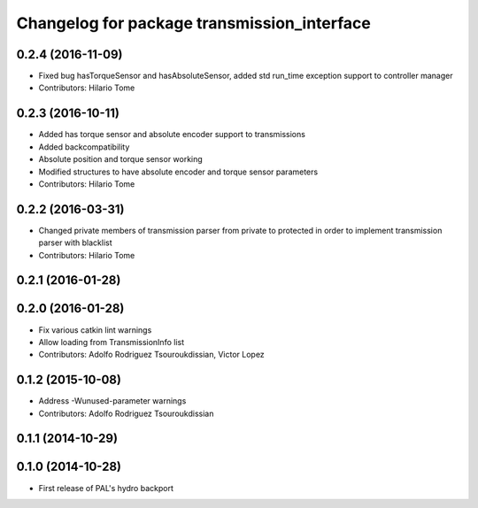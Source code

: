^^^^^^^^^^^^^^^^^^^^^^^^^^^^^^^^^^^^^^^^^^^^
Changelog for package transmission_interface
^^^^^^^^^^^^^^^^^^^^^^^^^^^^^^^^^^^^^^^^^^^^

0.2.4 (2016-11-09)
------------------
* Fixed bug hasTorqueSensor and hasAbsoluteSensor, added std run_time exception support to controller manager
* Contributors: Hilario Tome

0.2.3 (2016-10-11)
------------------
* Added has torque sensor and absolute encoder support to transmissions
* Added backcompatibility
* Absolute position and torque sensor working
* Modified structures to have absolute encoder and torque sensor parameters
* Contributors: Hilario Tome

0.2.2 (2016-03-31)
------------------
* Changed private members of transmission parser from private to protected in order to implement transmission parser with blacklist
* Contributors: Hilario Tome

0.2.1 (2016-01-28)
------------------

0.2.0 (2016-01-28)
------------------
* Fix various catkin lint warnings
* Allow loading from TransmissionInfo list
* Contributors: Adolfo Rodriguez Tsouroukdissian, Victor Lopez

0.1.2 (2015-10-08)
------------------
* Address -Wunused-parameter warnings
* Contributors: Adolfo Rodriguez Tsouroukdissian

0.1.1 (2014-10-29)
------------------

0.1.0 (2014-10-28)
------------------
* First release of PAL's hydro backport
